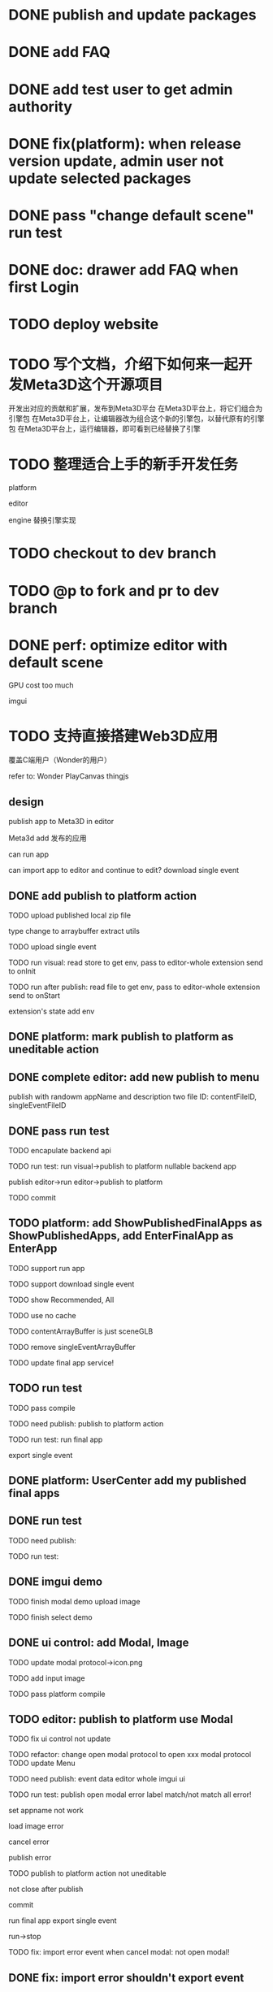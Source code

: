 * DONE publish and update packages

* DONE add FAQ



* DONE add test user to get admin authority


* DONE fix(platform): when release version update, admin user not update selected packages


* DONE pass "change default scene" run test


* DONE doc: drawer add FAQ when first Login

* TODO deploy website

# * TODO update production


* TODO 写个文档，介绍下如何来一起开发Meta3D这个开源项目

开发出对应的贡献和扩展，发布到Meta3D平台
在Meta3D平台上，将它们组合为引擎包
在Meta3D平台上，让编辑器改为组合这个新的引擎包，以替代原有的引擎包
在Meta3D平台上，运行编辑器，即可看到已经替换了引擎


* TODO 整理适合上手的新手开发任务

platform

editor

engine
    替换引擎实现



# * TODO update CONTRIBUTING



* TODO checkout to dev branch


* TODO @p to fork and pr to dev branch





* DONE perf: optimize editor with default scene

GPU cost too much

    # canvas size?
    imgui


* TODO 支持直接搭建Web3D应用

覆盖C端用户（Wonder的用户）

refer to:
Wonder
PlayCanvas
thingjs


# ** TODO provide a defult editor to develop app

# ** TODO editor add publish to cloud
# TODO Meta3D support host published app from editor


# ** TODO can import app to editor
# ** TODO can import the editor which build app and app's event data


# ** TODO add build app flow & guide
# how user to build app in Meta3D?
#   1.prepare editor
#      - use current published editor
#      - or build custom editor
#   2.build app in editor





** design


publish app to Meta3D in editor

Meta3d add 发布的应用

    can run app

    # can import app to editor and continue to edit?
    #     import single event

    #     to which editor?
    #     just related to packages, so check user's editors' packages:
    #         whether has required packages name and version >=
        
    #         now must match
    #             TODO if not match, ask user to import recommended editors and publish as own editor, then user can import app again

    can import app to editor and continue to edit?
        download single event



** DONE add publish to platform action

TODO upload published local zip file

    type change to arraybuffer
    extract utils


TODO upload single event



TODO run visual:
read store to get env, pass to editor-whole extension
    send to onInit


TODO run after publish:
read file to get env, pass to editor-whole extension
    send to onStart


extension's state add env







# ** TODO platform: rename app/App to editor/Editor




** DONE platform: mark publish to platform as uneditable action

** DONE complete editor: add new publish to menu

    publish with randowm appName and description
    two file ID: contentFileID, singleEventFileID



** DONE pass run test


TODO encapulate backend api




TODO run test:
run visual->publish to platform
    nullable backend app

publish editor->run editor->publish to platform



TODO commit

# ** TODO platform: add ShowPublishedApps
** TODO platform: add ShowPublishedFinalApps as ShowPublishedApps, add EnterFinalApp as EnterApp

TODO support run app

TODO support download single event


TODO show Recommended, All


# TODO handle cache
TODO use no cache



TODO contentArrayBuffer is just sceneGLB

TODO remove singleEventArrayBuffer

TODO update final app service!


** TODO run test

TODO pass compile

TODO need publish:
publish to platform action


TODO run test:
run final app

export single event








** DONE platform: UserCenter add my published final apps



** DONE run test

TODO need publish:


TODO run test:


** DONE imgui demo


TODO finish modal demo
    upload image

# TODO finish message demo

TODO finish select demo


** DONE ui control: add Modal, Image


TODO update modal protocol->icon.png

TODO add input image

TODO pass platform compile



** TODO editor: publish to platform use Modal


TODO fix ui control not update


TODO refactor: change open modal protocol to open xxx modal protocol
    TODO update Menu



TODO need publish:
event data
editor whole
imgui
ui

# open, close action,p
# ui control modal,image i,p
# modal input i,p
# actions

# action:publish


TODO run test:
publish
    open modal error
        label match/not match all error!

    set appname not work

    load image error


    cancel error

    publish error

        TODO publish to platform action not uneditable

        not close after publish

        # enter final app not found


commit

run final app
export single event

run->stop


TODO fix: import error event when cancel modal: not open modal!







# ** TODO editor: publish local use Modal



# ** TODO ui control: add Message to show info
# e.g. show publish progress



** DONE fix: import error shouldn't export event

** DONE refactor: api add messageAPI

log, warn, error

TODO update meta3d-action-publish-to-platform




TODO need publish:
editor-whole e,p
event-data e,p
ui, imgui e,p




TODO need update packages:
event
ui
editor-whole



** DONE fix: not reset preview

** DONE refactor: duplicate between PublishAppService, PublishFinalAppService

# ** TODO refactor: extract startFinalApp in utils .res between EnterFinalApp, index.html







# ** TODO publish success should give success message

# # 1.api add message api: throw error with meesage info
# # 2.run visual, enter app should catch error and parse and use antd message to message
* DONE refactor: remove EnterAppStore?



* DONE feat: refactor isRecommend

now set false when publish;
decide when Show;

# TODO update ShowPublishedApps, ShowPublishedFinalApps



# * TODO fix cache for app and final app: add version and cache: compare version
* DONE fix cache for app and final app: judge whether is debug user

judge admin, test user



* TODO pass bdd test


* TODO pass run test


TODO run test:
run visual->publish to platform

publish editor->run editor->publish to platform




# * TODO 加入Script



# * TODO 3D贪吃蛇

# Snake, Scene use gltf model!




* TODO update production

TODO add publishedfinalApps, finalApps in cloudbase



TODO update packages


TODO publish complete editor app




* TODO publish

TODO publish:
image ui control




* TODO @li to test in feishu


* TODO update qiji 资料


* TODO prepare qiji 面试







* TODO 完善ui control

** TODO add arcballCameraController inspector

TODO run test:
editor
publish


** TODO fix: game view handle no active camera when dispose camera in sceneTree, dispose basiccameraview, perspective component


** TODO add "add Component"
add select button


** TODO add Modal
publish, export should show Modal


Menu add "关于Meta3D":
show Modal











# ** TODO add Debug




# ** TODO Message
# e.g. show import progress bar

